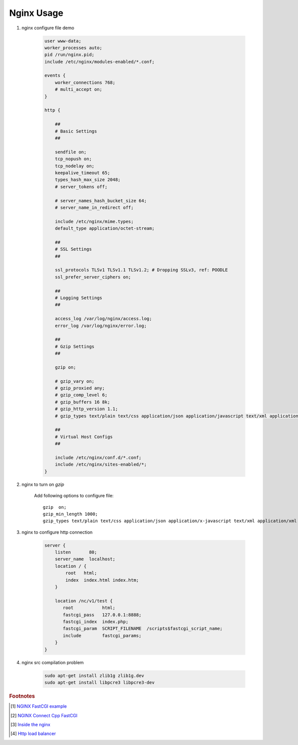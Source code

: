 ***********
Nginx Usage
***********

#. nginx configure file demo

    .. code-block:: none

        user www-data;
        worker_processes auto;
        pid /run/nginx.pid;
        include /etc/nginx/modules-enabled/*.conf;

        events {
            worker_connections 768;
            # multi_accept on;
        }

        http {

            ##
            # Basic Settings
            ##

            sendfile on;
            tcp_nopush on;
            tcp_nodelay on;
            keepalive_timeout 65;
            types_hash_max_size 2048;
            # server_tokens off;

            # server_names_hash_bucket_size 64;
            # server_name_in_redirect off;

            include /etc/nginx/mime.types;
            default_type application/octet-stream;

            ##
            # SSL Settings
            ##

            ssl_protocols TLSv1 TLSv1.1 TLSv1.2; # Dropping SSLv3, ref: POODLE
            ssl_prefer_server_ciphers on;

            ##
            # Logging Settings
            ##

            access_log /var/log/nginx/access.log;
            error_log /var/log/nginx/error.log;

            ##
            # Gzip Settings
            ##

            gzip on;

            # gzip_vary on;
            # gzip_proxied any;
            # gzip_comp_level 6;
            # gzip_buffers 16 8k;
            # gzip_http_version 1.1;
            # gzip_types text/plain text/css application/json application/javascript text/xml application/xml application/xml+rss text/javascript;

            ##
            # Virtual Host Configs
            ##

            include /etc/nginx/conf.d/*.conf;
            include /etc/nginx/sites-enabled/*;
        }


#. nginx to turn on `gzip`

    Add following options to configure file::

        gzip  on;
        gzip_min_length 1000;
        gzip_types text/plain text/css application/json application/x-javascript text/xml application/xml application/xml+rss text/javascript application/octet-stream application/javascript;

#. nginx to configure http connection

    .. code-block:: none

        server {
            listen       80;
            server_name  localhost;
            location / {
                root   html;
                index  index.html index.htm;
            }

            location /nc/v1/test {
               root           html;
               fastcgi_pass   127.0.0.1:8888;
               fastcgi_index  index.php;
               fastcgi_param  SCRIPT_FILENAME  /scripts$fastcgi_script_name;
               include        fastcgi_params;
            }
        }

#. nginx src compilation problem

    .. code-block:: sh

        sudo apt-get install zlib1g zlib1g.dev
        sudo apt-get install libpcre3 libpcre3-dev


.. rubric:: Footnotes

.. [#] `NGINX FastCGI example <http://nginx.org/en/docs/http/ngx_http_fastcgi_module.html#example>`_
.. [#] `NGINX Connect Cpp FastCGI <http://chriswu.me/blog/writing-hello-world-in-fcgi-with-c-plus-plus/>`_
.. [#] `Inside the nginx <https://www.nginx.com/blog/inside-nginx-how-we-designed-for-performance-scale/>`_
.. [#] `Http load balancer <https://docs.nginx.com/nginx/admin-guide/load-balancer/http-load-balancer/>`_
